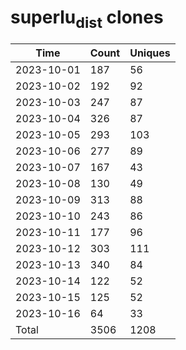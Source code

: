 * superlu_dist clones
|       Time |   Count | Uniques |
|------------+---------+---------|
| 2023-10-01 |     187 |      56 |
| 2023-10-02 |     192 |      92 |
| 2023-10-03 |     247 |      87 |
| 2023-10-04 |     326 |      87 |
| 2023-10-05 |     293 |     103 |
| 2023-10-06 |     277 |      89 |
| 2023-10-07 |     167 |      43 |
| 2023-10-08 |     130 |      49 |
| 2023-10-09 |     313 |      88 |
| 2023-10-10 |     243 |      86 |
| 2023-10-11 |     177 |      96 |
| 2023-10-12 |     303 |     111 |
| 2023-10-13 |     340 |      84 |
| 2023-10-14 |     122 |      52 |
| 2023-10-15 |     125 |      52 |
| 2023-10-16 |      64 |      33 |
|------------+---------+---------|
| Total      |    3506 |    1208 |
